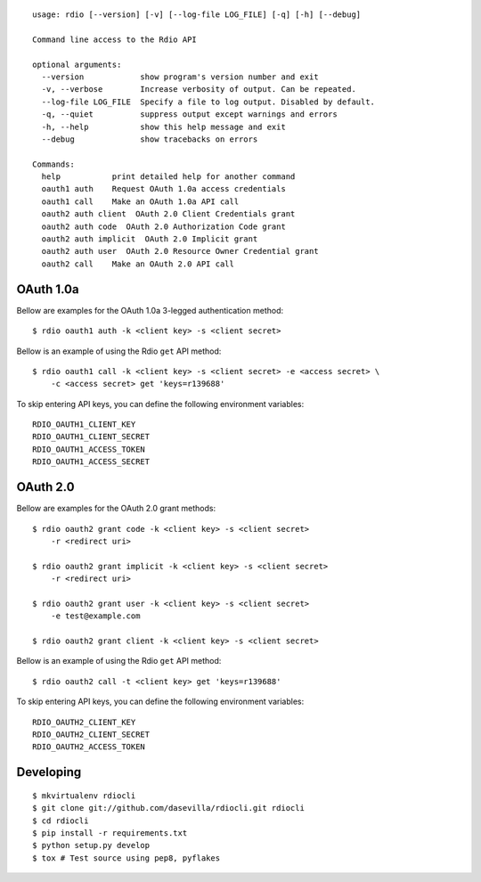 ::

  usage: rdio [--version] [-v] [--log-file LOG_FILE] [-q] [-h] [--debug]

  Command line access to the Rdio API

  optional arguments:
    --version            show program's version number and exit
    -v, --verbose        Increase verbosity of output. Can be repeated.
    --log-file LOG_FILE  Specify a file to log output. Disabled by default.
    -q, --quiet          suppress output except warnings and errors
    -h, --help           show this help message and exit
    --debug              show tracebacks on errors

  Commands:
    help           print detailed help for another command
    oauth1 auth    Request OAuth 1.0a access credentials
    oauth1 call    Make an OAuth 1.0a API call
    oauth2 auth client  OAuth 2.0 Client Credentials grant
    oauth2 auth code  OAuth 2.0 Authorization Code grant
    oauth2 auth implicit  OAuth 2.0 Implicit grant
    oauth2 auth user  OAuth 2.0 Resource Owner Credential grant
    oauth2 call    Make an OAuth 2.0 API call


OAuth 1.0a
==========

Bellow are examples for the OAuth 1.0a 3-legged authentication method:

::

    $ rdio oauth1 auth -k <client key> -s <client secret>

Bellow is an example of using the Rdio ``get`` API method:

::

    $ rdio oauth1 call -k <client key> -s <client secret> -e <access secret> \
        -c <access secret> get 'keys=r139688'

To skip entering API keys, you can define the following environment variables:

::

  RDIO_OAUTH1_CLIENT_KEY
  RDIO_OAUTH1_CLIENT_SECRET
  RDIO_OAUTH1_ACCESS_TOKEN
  RDIO_OAUTH1_ACCESS_SECRET



OAuth 2.0
=========

Bellow are examples for the OAuth 2.0 grant methods:

::

    $ rdio oauth2 grant code -k <client key> -s <client secret>
        -r <redirect uri>

    $ rdio oauth2 grant implicit -k <client key> -s <client secret>
        -r <redirect uri>

    $ rdio oauth2 grant user -k <client key> -s <client secret>
        -e test@example.com

    $ rdio oauth2 grant client -k <client key> -s <client secret>

Bellow is an example of using the Rdio ``get`` API method:

::

    $ rdio oauth2 call -t <client key> get 'keys=r139688'

To skip entering API keys, you can define the following environment variables:

::

  RDIO_OAUTH2_CLIENT_KEY
  RDIO_OAUTH2_CLIENT_SECRET
  RDIO_OAUTH2_ACCESS_TOKEN


Developing
==========

::

    $ mkvirtualenv rdiocli
    $ git clone git://github.com/dasevilla/rdiocli.git rdiocli
    $ cd rdiocli
    $ pip install -r requirements.txt
    $ python setup.py develop
    $ tox # Test source using pep8, pyflakes
